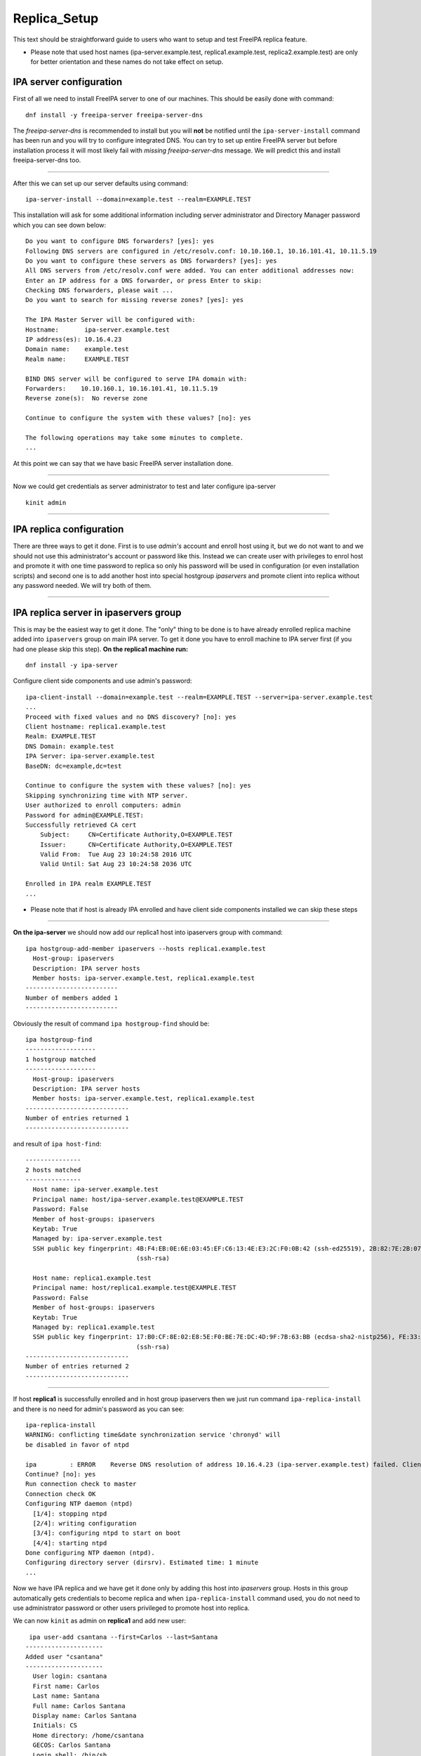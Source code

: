 Replica_Setup
=============

This text should be straightforward guide to users who want to setup and
test FreeIPA replica feature.

-  Please note that used host names (ipa-server.example.test,
   replica1.example.test, replica2.example.test) are only for better
   orientation and these names do not take effect on setup.



IPA server configuration
------------------------

First of all we need to install FreeIPA server to one of our machines.
This should be easily done with command:

::

   dnf install -y freeipa-server freeipa-server-dns

The *freeipa-server-dns* is recommended to install but you will **not**
be notified until the ``ipa-server-install`` command has been run and
you will try to configure integrated DNS. You can try to set up entire
FreeIPA server but before installation process it will most likely fail
with *missing freeipa-server-dns* message. We will predict this and
install freeipa-server-dns too.

--------------

After this we can set up our server defaults using command:

::

   ipa-server-install --domain=example.test --realm=EXAMPLE.TEST

This installation will ask for some additional information including
server administrator and Directory Manager password which you can see
down below:

::

   Do you want to configure DNS forwarders? [yes]: yes
   Following DNS servers are configured in /etc/resolv.conf: 10.10.160.1, 10.16.101.41, 10.11.5.19
   Do you want to configure these servers as DNS forwarders? [yes]: yes
   All DNS servers from /etc/resolv.conf were added. You can enter additional addresses now:
   Enter an IP address for a DNS forwarder, or press Enter to skip: 
   Checking DNS forwarders, please wait ...
   Do you want to search for missing reverse zones? [yes]: yes

   The IPA Master Server will be configured with:
   Hostname:       ipa-server.example.test
   IP address(es): 10.16.4.23
   Domain name:    example.test
   Realm name:     EXAMPLE.TEST

   BIND DNS server will be configured to serve IPA domain with:
   Forwarders:    10.10.160.1, 10.16.101.41, 10.11.5.19
   Reverse zone(s):  No reverse zone

   Continue to configure the system with these values? [no]: yes

   The following operations may take some minutes to complete.
   ...

At this point we can say that we have basic FreeIPA server installation
done.

--------------

Now we could get credentials as server administrator to test and later
configure ipa-server

::

   kinit admin

--------------



IPA replica configuration
-------------------------

There are three ways to get it done. First is to use *admin's* account
and enroll host using it, but we do not want to and we should not use
this administrator's account or password like this. Instead we can
create user with privileges to enrol host and promote it with one time
password to replica so only his password will be used in configuration
(or even installation scripts) and second one is to add another host
into special hostgroup *ipaservers* and promote client into replica
without any password needed. We will try both of them.

--------------



IPA replica server in ipaservers group
----------------------------------------------------------------------------------------------

This is may be the easiest way to get it done. The "only" thing to be
done is to have already enrolled replica machine added into
``ipaservers`` group on main IPA server. To get it done you have to
enroll machine to IPA server first (if you had one please skip this
step). **On the replica1 machine run:**

::

   dnf install -y ipa-server

Configure client side components and use admin's password:

::

   ipa-client-install --domain=example.test --realm=EXAMPLE.TEST --server=ipa-server.example.test
   ...
   Proceed with fixed values and no DNS discovery? [no]: yes
   Client hostname: replica1.example.test
   Realm: EXAMPLE.TEST
   DNS Domain: example.test
   IPA Server: ipa-server.example.test
   BaseDN: dc=example,dc=test

   Continue to configure the system with these values? [no]: yes
   Skipping synchronizing time with NTP server.
   User authorized to enroll computers: admin
   Password for admin@EXAMPLE.TEST: 
   Successfully retrieved CA cert
       Subject:     CN=Certificate Authority,O=EXAMPLE.TEST
       Issuer:      CN=Certificate Authority,O=EXAMPLE.TEST
       Valid From:  Tue Aug 23 10:24:58 2016 UTC
       Valid Until: Sat Aug 23 10:24:58 2036 UTC

   Enrolled in IPA realm EXAMPLE.TEST
   ...

-  Please note that if host is already IPA enrolled and have client side
   components installed we can skip these steps

--------------

**On the ipa-server** we should now add our replica1 host into
ipaservers group with command:

::

   ipa hostgroup-add-member ipaservers --hosts replica1.example.test
     Host-group: ipaservers
     Description: IPA server hosts
     Member hosts: ipa-server.example.test, replica1.example.test
   -------------------------
   Number of members added 1
   -------------------------

Obviously the result of command ``ipa hostgroup-find`` should be:

::

   ipa hostgroup-find
   -------------------
   1 hostgroup matched
   -------------------
     Host-group: ipaservers
     Description: IPA server hosts
     Member hosts: ipa-server.example.test, replica1.example.test
   ----------------------------
   Number of entries returned 1
   ----------------------------

and result of ``ipa host-find``:

::

   ---------------
   2 hosts matched
   ---------------
     Host name: ipa-server.example.test
     Principal name: host/ipa-server.example.test@EXAMPLE.TEST
     Password: False
     Member of host-groups: ipaservers
     Keytab: True
     Managed by: ipa-server.example.test
     SSH public key fingerprint: 4B:F4:EB:0E:6E:03:45:EF:C6:13:4E:E3:2C:F0:0B:42 (ssh-ed25519), 2B:82:7E:2B:07:72:46:CA:7F:93:10:A0:F0:8B:1B:D1 (ecdsa-sha2-nistp256), DB:1B:67:E9:2D:D9:29:77:B2:33:A3:DD:8A:B3:A8:5A
                                 (ssh-rsa)

     Host name: replica1.example.test
     Principal name: host/replica1.example.test@EXAMPLE.TEST
     Password: False
     Member of host-groups: ipaservers
     Keytab: True
     Managed by: replica1.example.test
     SSH public key fingerprint: 17:B0:CF:8E:02:E8:5E:F0:BE:7E:DC:4D:9F:7B:63:BB (ecdsa-sha2-nistp256), FE:33:03:48:F8:40:51:DD:30:29:BD:08:BF:81:1A:18 (ssh-ed25519), 70:D8:67:27:7E:7A:02:AA:83:61:D0:ED:2A:DF:84:A0
                                 (ssh-rsa)
   ----------------------------
   Number of entries returned 2
   ----------------------------

--------------

If host **replica1** is successfully enrolled and in host group
ipaservers then we just run command ``ipa-replica-install`` and there is
no need for admin's password as you can see:

::

   ipa-replica-install
   WARNING: conflicting time&date synchronization service 'chronyd' will
   be disabled in favor of ntpd

   ipa         : ERROR    Reverse DNS resolution of address 10.16.4.23 (ipa-server.example.test) failed. Clients may not function properly. Please check your DNS setup. (Note that this check queries IPA DNS directly and ignores /etc/hosts.)
   Continue? [no]: yes
   Run connection check to master
   Connection check OK
   Configuring NTP daemon (ntpd)
     [1/4]: stopping ntpd
     [2/4]: writing configuration
     [3/4]: configuring ntpd to start on boot
     [4/4]: starting ntpd
   Done configuring NTP daemon (ntpd).
   Configuring directory server (dirsrv). Estimated time: 1 minute
   ...

Now we have IPA replica and we have get it done only by adding this host
into *ipaservers* group. Hosts in this group automatically gets
credentials to become replica and when ``ipa-replica-install`` command
used, you do not need to use administrator password or other users
privileged to promote host into replica.

We can now ``kinit`` as admin on **replica1** and add new user:

::

    ipa user-add csantana --first=Carlos --last=Santana
   ---------------------
   Added user "csantana"
   ---------------------
     User login: csantana
     First name: Carlos
     Last name: Santana
     Full name: Carlos Santana
     Display name: Carlos Santana
     Initials: CS
     Home directory: /home/csantana
     GECOS: Carlos Santana
     Login shell: /bin/sh
     Kerberos principal: csantana@EXAMPLE.TEST
     Email address: csantana@example.test
     UID: 1217300000
     GID: 1217300000
     Password: False
     Member of groups: ipausers
     Kerberos keys available: False

Now the ``ipa user-find`` command should display same output **on both
ipa-server and replica1 machine**:

::

   ipa user-find
   ---------------
   2 users matched
   ---------------
     User login: admin
     Last name: Administrator
     Home directory: /home/admin
     Login shell: /bin/bash
     UID: 1217200000
     GID: 1217200000
     Account disabled: False
     Password: True
     Kerberos keys available: True

     User login: csantana
     First name: Carlos
     Last name: Santana
     Home directory: /home/csantana
     Login shell: /bin/sh
     Email address: csantana@example.test
     UID: 1217300000
     GID: 1217300000
     Account disabled: False
     Password: False
     Kerberos keys available: False
   ----------------------------
   Number of entries returned 2
   ----------------------------

--------------



IPA client enrolled and promoted to replica with One Time Password in one step
----------------------------------------------------------------------------------------------

**On the IPA server** we should add new host and copy *OTP* (Random
password):

::

   ipa host-add replica2.example.test --random
   ----------------------------------------------
   Added host "replica2.example.test"
   ----------------------------------------------
     Host name: replica2.example.test
     Random password: huN@Nk5k9vjg
     Password: True
     Keytab: False
     Managed by: replica2.example.test

Then we make him member of host group ipaservers:

::

   ipa hostgroup-add-member ipaservers --hosts replica2.example.test 
     Host-group: ipaservers
     Description: IPA server hosts
     Member hosts: ipa-server.example.test, replica1.example.test, replica2.example.test
   -------------------------
   Number of members added 1
   -------------------------

--------------

Now we have to install freeipa-server **on replica2**.example.test :

::

   dnf install -y freeipa-server

To configure replica on replica2.example.test machine just run:

-  make sure that OTP is closed in quotes, there may be some special
   characters which might be interpreted by shell

::

   ipa-replica-install -p 'huN@Nk5k9vjg' --server ipa-server.example.test --domain example.test --realm EXAMPLE.TEST

--------------

After successful configuration on all three machines the output of
command ``ipa-host-find`` should be:

::

   ipa host-find
   ---------------
   3 hosts matched
   ---------------
     Host name: ipa-server.example.test
     Principal name: host/ipa-server.example.test@EXAMPLE.TEST
     Password: False
     Member of host-groups: ipaservers
     Keytab: True
     Managed by: ipa-server.example.test
     SSH public key fingerprint: 4B:F4:EB:0E:6E:03:45:EF:C6:13:4E:E3:2C:F0:0B:42 (ssh-ed25519), 2B:82:7E:2B:07:72:46:CA:7F:93:10:A0:F0:8B:1B:D1 (ecdsa-sha2-nistp256), DB:1B:67:E9:2D:D9:29:77:B2:33:A3:DD:8A:B3:A8:5A
                                 (ssh-rsa)

     Host name: replica1.example.test
     Principal name: host/replica1.example.test@EXAMPLE.TEST
     Password: False
     Member of host-groups: ipaservers
     Keytab: True
     Managed by: replica1.example.test
     SSH public key fingerprint: 17:B0:CF:8E:02:E8:5E:F0:BE:7E:DC:4D:9F:7B:63:BB (ecdsa-sha2-nistp256), FE:33:03:48:F8:40:51:DD:30:29:BD:08:BF:81:1A:18 (ssh-ed25519), 70:D8:67:27:7E:7A:02:AA:83:61:D0:ED:2A:DF:84:A0
                                 (ssh-rsa)

     Host name: replica2.example.test
     Principal name: host/replica2.example.test@EXAMPLE.TEST
     Password: False
     Member of host-groups: ipaservers
     Keytab: True
     Managed by: replica2.example.test
     SSH public key fingerprint: 11:E6:02:AB:0D:BB:A4:28:BE:CB:0F:68:B1:4A:EB:B8 (ssh-ed25519), 82:78:5E:14:4C:B7:92:D1:F4:C1:6D:D1:8E:C0:87:84 (ssh-rsa), 46:FA:6A:03:BD:32:89:5B:58:A4:1B:C2:4A:C1:22:77 (ecdsa-
                                 sha2-nistp256)
   ----------------------------
   Number of entries returned 3
   ----------------------------

We just add one other user for example again **on** new
**replica2**.example.test to test functionality

::

   ipa user-add sclaus --first=Santa --last=Claus
   -------------------
   Added user "sclaus"
   -------------------
     User login: sclaus
     First name: Santa
     Last name: Claus
     Full name: Santa Claus
     Display name: Santa Claus
     Initials: SC
     Home directory: /home/sclaus
     GECOS: Santa Claus
     Login shell: /bin/sh
     Kerberos principal: sclaus@EXAMPLE.TEST
     Email address: sclaus@example.test
     UID: 1217250000
     GID: 1217250000
     Password: False
     Member of groups: ipausers
     Kerberos keys available: False

And all ipaservers should display same info:

::

   ipa user-find
   ---------------
   3 users matched
   ---------------
     User login: admin
     Last name: Administrator
     Home directory: /home/admin
     Login shell: /bin/bash
     UID: 1217200000
     GID: 1217200000
     Account disabled: False
     Password: True
     Kerberos keys available: True

     User login: csantana
     First name: Carlos
     Last name: Santana
     Home directory: /home/csantana
     Login shell: /bin/sh
     Email address: csantana@example.test
     UID: 1217300000
     GID: 1217300000
     Account disabled: False
     Password: False
     Kerberos keys available: False

     User login: sclaus
     First name: Santa
     Last name: Claus
     Home directory: /home/sclaus
     Login shell: /bin/sh
     Email address: sclaus@example.test
     UID: 1217250000
     GID: 1217250000
     Account disabled: False
     Password: False
     Kerberos keys available: False
   ----------------------------
   Number of entries returned 3
   ----------------------------
